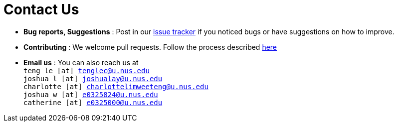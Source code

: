 = Contact Us
:site-section: ContactUs
:stylesDir: stylesheets

* *Bug reports, Suggestions* : Post in our https://github.com/AY1920S2-CS2103T-W17-3/main/issues[issue tracker] if you noticed bugs or have suggestions on how to improve.
* *Contributing* : We welcome pull requests. Follow the process described https://github.com/oss-generic/process[here]
* *Email us* : You can also reach us at +
`teng le [at] tenglec@u.nus.edu` +
`joshua l [at] joshualay@u.nus.edu` +
`charlotte [at] charlottelimweeteng@u.nus.edu` +
`joshua w [at] e0325824@u.nus.edu` +
`catherine [at] e0325000@u.nus.edu`
